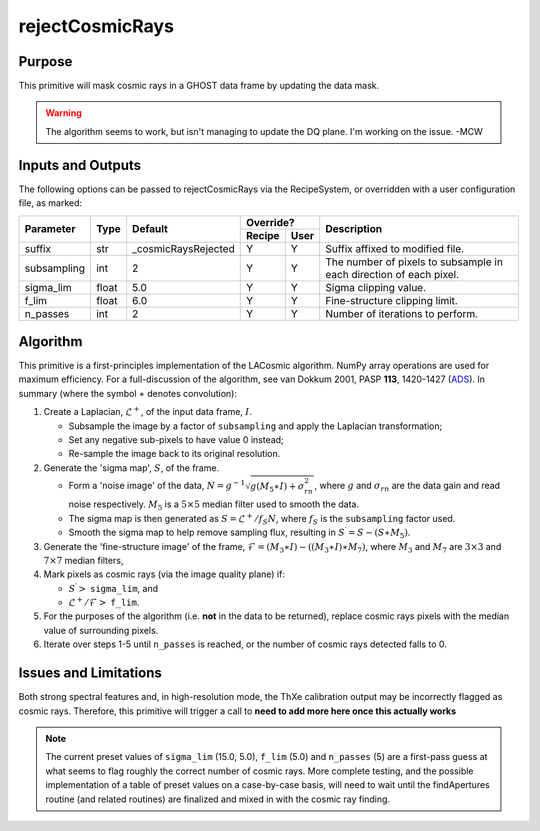 .. primitive1:

.. rejectCosmicRays:

rejectCosmicRays
============================

Purpose
-------
This primitive will mask cosmic rays in a GHOST data frame by updating the
data mask.

.. warning:: The algorithm seems to work, but isn't managing to update the
             DQ plane. I'm working on the issue. -MCW

Inputs and Outputs
------------------
The following options can be passed to rejectCosmicRays via the RecipeSystem,
or overridden with a user configuration file, as marked:

+------------+---------+---------------------+-----------------+--------------------------------------+
| Parameter  |  Type   | Default             |     Override?   | Description                          |
+            +         +                     +---------+-------+                                      +
|            |         |                     | Recipe  |  User |                                      |
+============+=========+=====================+=========+=======+======================================+
| suffix     | str     | _cosmicRaysRejected | Y       | Y     | Suffix affixed to modified file.     |
+------------+---------+---------------------+---------+-------+--------------------------------------+
|subsampling | int     | 2                   | Y       | Y     | The number of pixels to subsample in |
|            |         |                     |         |       | each direction of each pixel.        |
+------------+---------+---------------------+---------+-------+--------------------------------------+
| sigma_lim  | float   | 5.0                 | Y       | Y     | Sigma clipping value.                |
+------------+---------+---------------------+---------+-------+--------------------------------------+
| f_lim      | float   | 6.0                 | Y       | Y     | Fine-structure clipping limit.       |
+------------+---------+---------------------+---------+-------+--------------------------------------+
| n_passes   | int     | 2                   | Y       | Y     | Number of iterations to perform.     |
+------------+---------+---------------------+---------+-------+--------------------------------------+

.. _ADS: https://ui.adsabs.harvard.edu/#abs/2001PASP..113.1420V/abstract

Algorithm
---------
This primitive is a first-principles implementation of the LACosmic algorithm.
NumPy array operations are used for maximum efficiency.
For a full-discussion of the algorithm, see van Dokkum 2001, PASP **113**,
1420-1427 (ADS_).
In summary (where the symbol :math:`\ast` denotes convolution):

1. Create a Laplacian, :math:`\mathcal{L}^+`, of the input data frame,
   :math:`I`.

   - Subsample the image by a factor of ``subsampling`` and apply the
     Laplacian transformation;
   - Set any negative sub-pixels to have value 0 instead;
   - Re-sample the image back to its original resolution.

2. Generate the 'sigma map', :math:`S`, of the frame.

   - Form a 'noise image' of the data,
     :math:`N=g^{-1}\sqrt{g(M_5\ast I)+\sigma_{rn}^2}`, where :math:`g` and
     :math:`\sigma_{rn}` are the data gain and read noise respectively.
     :math:`M_5` is a :math:`5\times 5` median filter used to smooth the data.
   - The sigma map is then generated as :math:`S=\mathcal{L}^+ /f_S N`, where
     :math:`f_S` is the ``subsampling`` factor used.
   - Smooth the sigma map to help remove sampling flux, resulting in
     :math:`S^\prime = S - (S\ast M_5)`.

3. Generate the 'fine-structure image' of the frame,
   :math:`\mathcal{F}=(M_3\ast I) - ((M_3\ast I) \ast M_7)`, where :math:`M_3`
   and :math:`M_7` are :math:`3\times 3` and :math:`7\times 7` median filters,

4. Mark pixels as cosmic rays (via the image quality plane) if:

   - :math:`S^\prime >` ``sigma_lim``, and
   - :math:`\mathcal{L}^+ /\mathcal{F} >` ``f_lim``.

5. For the purposes of the algorithm (i.e. **not** in the data to be returned),
   replace cosmic rays pixels with the median value of surrounding pixels.

6. Iterate over steps 1-5 until ``n_passes`` is reached, or the number of
   cosmic rays detected falls to 0.


Issues and Limitations
----------------------
Both strong spectral features and, in high-resolution mode, the ThXe calibration
output may be incorrectly flagged as cosmic rays. Therefore, this
primitive will trigger a call to
**need to add more here once this actually works**

.. note:: The current preset values of ``sigma_lim`` (15.0, 5.0), ``f_lim``
          (5.0) and ``n_passes`` (5) are a first-pass guess at what seems to
          flag roughly the correct number of cosmic rays. More complete
          testing, and the possible implementation of a table of preset values
          on a case-by-case basis, will need to wait until the findApertures
          routine (and related routines) are finalized and mixed in with the
          cosmic ray finding.
